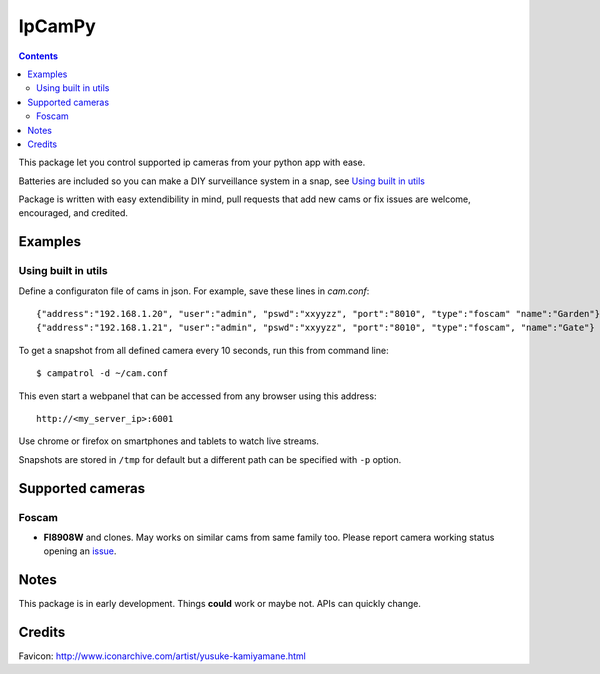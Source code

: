 =======
IpCamPy
=======

.. contents::

This package let you control supported ip cameras from your python app with ease.

Batteries are included so you can make a DIY surveillance system in a snap, see `Using built in utils`_

Package is written with easy extendibility in mind, pull requests that add new cams or fix issues are welcome, encouraged, and credited.

Examples
========

Using built in utils
--------------------
Define a configuraton file of cams in json. For example, save these lines in `cam.conf`::

    {"address":"192.168.1.20", "user":"admin", "pswd":"xxyyzz", "port":"8010", "type":"foscam" "name":"Garden"}
    {"address":"192.168.1.21", "user":"admin", "pswd":"xxyyzz", "port":"8010", "type":"foscam", "name":"Gate"}

To get a snapshot from all defined camera every 10 seconds, run this from command line::

    $ campatrol -d ~/cam.conf

This even start a webpanel that can be accessed from any browser using this address::

    http://<my_server_ip>:6001

Use chrome or firefox on smartphones and tablets to watch live streams.

Snapshots are stored in ``/tmp`` for default but a different path can be specified with ``-p`` option.

Supported cameras
=================

Foscam
------
- **FI8908W** and clones. May works on similar cams from same family too. Please report camera working status opening an issue_.

.. _issue: https://github.com/eraclitux/ipcampy/issues

Notes
=====
This package is in early development. Things **could** work or maybe not. APIs can quickly change.

Credits
=======
Favicon: http://www.iconarchive.com/artist/yusuke-kamiyamane.html

